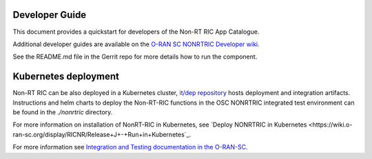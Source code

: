 .. This work is licensed under a Creative Commons Attribution 4.0 International License.
.. SPDX-License-Identifier: CC-BY-4.0
.. Copyright (C) 2021-2013 Nordix
.. Copyright (C) 2023-2024 OpenInfra Foundation Europe

Developer Guide
===============

This document provides a quickstart for developers of the Non-RT RIC App Catalogue.

Additional developer guides are available on the `O-RAN SC NONRTRIC Developer wiki <https://wiki.o-ran-sc.org/display/RICNR/Release+J>`_.

See the README.md file in the Gerrit repo for more details how to run the component.

Kubernetes deployment
=====================

Non-RT RIC can be also deployed in a Kubernetes cluster, `it/dep repository <https://gerrit.o-ran-sc.org/r/admin/repos/it/dep>`_
hosts deployment and integration artifacts. Instructions and helm charts to deploy the Non-RT-RIC functions in the
OSC NONRTRIC integrated test environment can be found in the *./nonrtric* directory.

For more information on installation of NonRT-RIC in Kubernetes, see `Deploy NONRTRIC in Kubernetes <https://wiki.o-ran-sc.org/display/RICNR/Release+J+-+Run+in+Kubernetes`_.

For more information see `Integration and Testing documentation in the O-RAN-SC <https://docs.o-ran-sc.org/projects/o-ran-sc-it-dep/en/latest/index.html>`_.

